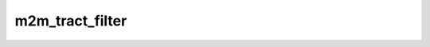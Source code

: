 .. _script-m2m-tract-filter:

m2m_tract_filter
================
.. argparse::
   :filename: ../scripts/m2m_tract_filter.py
   :func: _build_arg_parser
   :prog: m2m_tract_filter.py